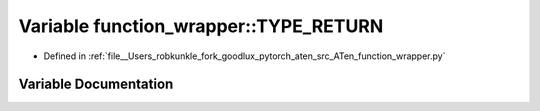 .. _variable_function_wrapper__TYPE_RETURN:

Variable function_wrapper::TYPE_RETURN
======================================

- Defined in :ref:`file__Users_robkunkle_fork_goodlux_pytorch_aten_src_ATen_function_wrapper.py`


Variable Documentation
----------------------


.. doxygenvariable:: function_wrapper::TYPE_RETURN
